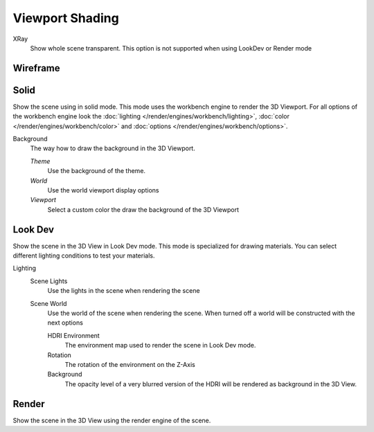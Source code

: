 ****************
Viewport Shading
****************


XRay
    Show whole scene transparent. This option is not supported when using LookDev
    or Render mode


Wireframe
---------

Solid
-----

Show the scene using in solid mode. This mode uses the workbench engine to render
the 3D Viewport. For all options of the workbench engine look the 
:doc:`lighting </render/engines/workbench/lighting>`, 
:doc:`color </render/engines/workbench/color>` and 
:doc:`options </render/engines/workbench/options>`.

Background
    The way how to draw the background in the 3D Viewport.

    *Theme*
        Use the background of the theme.

    *World*
        Use the world viewport display options

    *Viewport*
        Select a custom color the draw the background of the 3D Viewport

Look Dev
--------

Show the scene in the 3D View in Look Dev mode. This mode is specialized for
drawing materials. You can select different lighting conditions to test your
materials.

Lighting
    Scene Lights
        Use the lights in the scene when rendering the scene
    Scene World
        Use the world of the scene when rendering the scene. When turned off a 
        world will be constructed with the next options

        HDRI Environment
            The environment map used to render the scene in Look Dev mode.
        Rotation
            The rotation of the environment on the Z-Axis
        Background
            The opacity level of a very blurred version of the HDRI will be rendered
            as background in the 3D View.



Render
------

Show the scene in the 3D View using the render engine of the scene.